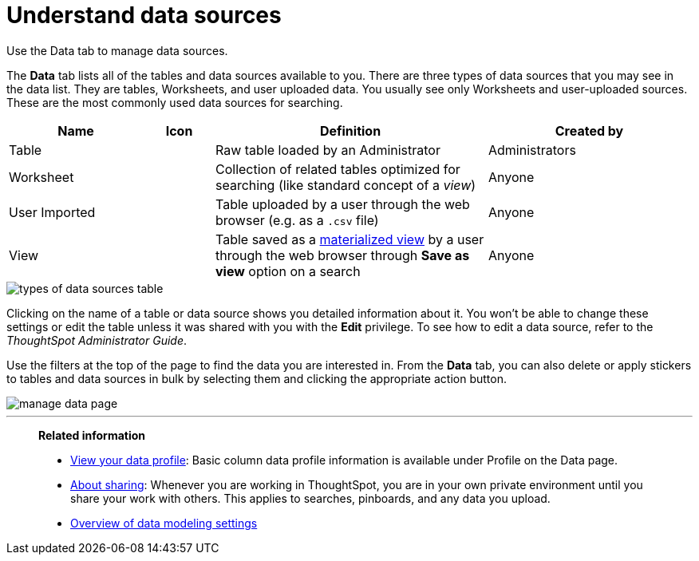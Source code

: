 = Understand data sources
:last_updated: tbd

Use the Data tab to manage data sources.

The *Data* tab lists all of the tables and data sources available to you.
There are three types of data sources that you may see in the data list.
They are tables, Worksheets, and user uploaded data.
You usually see only Worksheets and user-uploaded sources.
These are the most commonly used data sources for searching.
[cols="20%,10%,40%a,30%"]
|===
| Name | Icon | Definition | Created by

| Table
|
| Raw table loaded by an Administrator
| Administrators

| Worksheet
|
| Collection of related tables optimized for searching (like standard concept of a _view_)
| Anyone

| User Imported
|
| Table uploaded by a user through the web browser (e.g.
as a `.csv` file)
| Anyone

| View
|
| Table saved as a xref:about-query-on-query.adoc[materialized view] by a user through the web browser through *Save as view* option on a search
| Anyone
|===

image::types_of_data_sources_table.png[]

Clicking on the name of a table or data source shows you detailed information about it.
You won't be able to change these settings or edit the table unless it was shared with you with the *Edit* privilege.
To see how to edit a data source, refer to the _ThoughtSpot Administrator Guide_.

Use the filters at the top of the page to find the data you are interested in.
From the *Data* tab, you can also delete or apply stickers to tables and data sources in bulk by selecting them and clicking the appropriate action button.

image::manage_data_page.png[]

'''
> **Related information**
>
> * xref:view-your-data-profile.adoc[View your data profile]: Basic column data profile information is available under Profile on the Data page.
> * xref:sharing-for-end-users.adoc[About sharing]: Whenever you are working in ThoughtSpot, you are in your own private environment until you share your work with others. This applies to searches, pinboards, and any data you upload.
> * xref:data-modeling-settings.adoc[Overview of data modeling settings]
